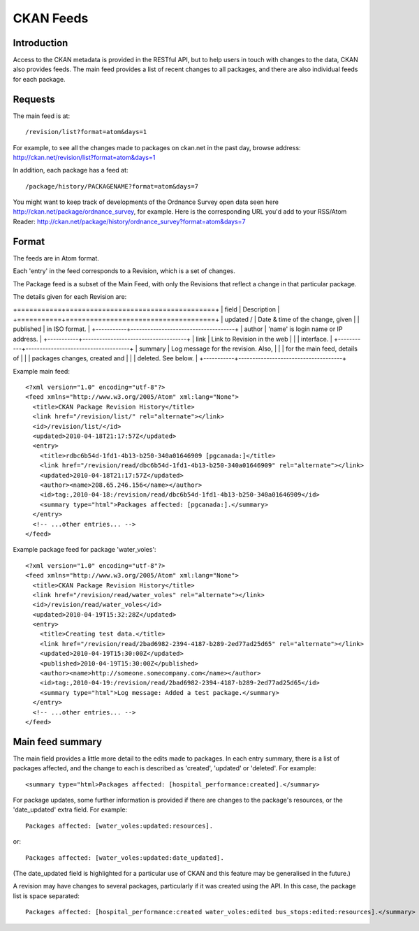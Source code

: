 ==========
CKAN Feeds
==========

Introduction
============

Access to the CKAN metadata is provided in the RESTful API, but to help users in touch with changes to the data, CKAN also provides feeds. The main feed provides a list of recent changes to all packages, and there are also individual feeds for each package.

Requests
========

The main feed is at::

/revision/list?format=atom&days=1

For example, to see all the changes made to packages on ckan.net in the past day, browse address: `<http://ckan.net/revision/list?format=atom&days=1>`_

In addition, each package has a feed at::

/package/history/PACKAGENAME?format=atom&days=7

You might want to keep track of developments of the Ordnance Survey open data seen here `<http://ckan.net/package/ordnance_survey>`_, for example. Here is the corresponding URL you'd add to your RSS/Atom Reader: `<http://ckan.net/package/history/ordnance_survey?format=atom&days=7>`_

Format
======

The feeds are in Atom format.

Each 'entry' in the feed corresponds to a Revision, which is a set of changes. 

The Package feed is a subset of the Main Feed, with only the Revisions that reflect a change in that particular package.

The details given for each Revision are:

+===========+=====================================+
| field     | Description                         |
+===========+=====================================+
| updated / | Date & time of the change, given    | 
| published | in ISO format.                      |
+-----------+-------------------------------------+
| author    | 'name' is login name or IP address. |
+-----------+-------------------------------------+
| link      | Link to Revision in the web         |
|           | interface.                          |
+-----------+-------------------------------------+
| summary   | Log message for the revision. Also, |
|           | for the main feed, details of       |
|           | packages changes, created and       |
|           | deleted. See below.                 |
+-----------+-------------------------------------+

Example main feed::

  <?xml version="1.0" encoding="utf-8"?>
  <feed xmlns="http://www.w3.org/2005/Atom" xml:lang="None">
    <title>CKAN Package Revision History</title>
    <link href="/revision/list/" rel="alternate"></link>
    <id>/revision/list/</id>
    <updated>2010-04-18T21:17:57Z</updated>
    <entry>
      <title>rdbc6b54d-1fd1-4b13-b250-340a01646909 [pgcanada:]</title>
      <link href="/revision/read/dbc6b54d-1fd1-4b13-b250-340a01646909" rel="alternate"></link>
      <updated>2010-04-18T21:17:57Z</updated>
      <author><name>208.65.246.156</name></author>
      <id>tag:,2010-04-18:/revision/read/dbc6b54d-1fd1-4b13-b250-340a01646909</id>
      <summary type="html">Packages affected: [pgcanada:].</summary>
    </entry>
    <!-- ...other entries... -->
  </feed>

Example package feed for package 'water_voles'::

 <?xml version="1.0" encoding="utf-8"?>
 <feed xmlns="http://www.w3.org/2005/Atom" xml:lang="None">
   <title>CKAN Package Revision History</title>
   <link href="/revision/read/water_voles" rel="alternate"></link>
   <id>/revision/read/water_voles</id>
   <updated>2010-04-19T15:32:28Z</updated>
   <entry>
     <title>Creating test data.</title>
     <link href="/revision/read/2bad6982-2394-4187-b289-2ed77ad25d65" rel="alternate"></link>
     <updated>2010-04-19T15:30:00Z</updated>
     <published>2010-04-19T15:30:00Z</published>
     <author><name>http://someone.somecompany.com</name></author>
     <id>tag:,2010-04-19:/revision/read/2bad6982-2394-4187-b289-2ed77ad25d65</id>
     <summary type="html">Log message: Added a test package.</summary>
   </entry>
   <!-- ...other entries... -->
 </feed>

Main feed summary
=================

The main field provides a little more detail to the edits made to packages. In each entry summary, there is a list of packages affected, and the change to each is described as 'created', 'updated' or 'deleted'. For example::

 <summary type="html>Packages affected: [hospital_performance:created].</summary>

For package updates, some further information is provided if there are changes to the package's resources, or the 'date_updated' extra field. For example::

 Packages affected: [water_voles:updated:resources].

or::

 Packages affected: [water_voles:updated:date_updated].

(The date_updated field is highlighted for a particular use of CKAN and this feature may be generalised in the future.)

A revision may have changes to several packages, particularly if it was created using the API. In this case, the package list is space separated::

 Packages affected: [hospital_performance:created water_voles:edited bus_stops:edited:resources].</summary>
